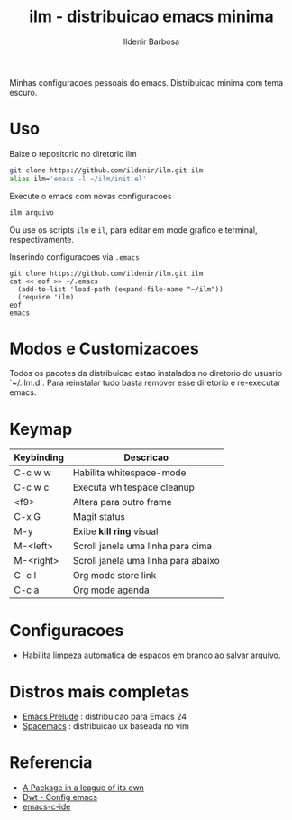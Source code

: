 #+TITLE: ilm - distribuicao emacs minima
#+AUTHOR: Ildenir Barbosa
#+STARTUP: showeverything

Minhas configuracoes pessoais do emacs. Distribuicao minima com tema
escuro.

* Uso

  Baixe o repositorio no diretorio ilm

  #+BEGIN_SRC sh
	git clone https://github.com/ildenir/ilm.git ilm
	alias ilm='emacs -l ~/ilm/init.el'
  #+END_SRC

  Execute o emacs com novas configuracoes

  #+BEGIN_SRC sh
	ilm arquivo
  #+END_SRC

  Ou use os scripts =ilm= e =il=, para editar em mode grafico e
  terminal, respectivamente.

  Inserindo configuracoes via =.emacs=

  #+BEGIN_EXAMPLE
  git clone https://github.com/ildenir/ilm.git ilm
  cat << eof >> ~/.emacs
    (add-to-list 'load-path (expand-file-name "~/ilm"))
    (require 'ilm)
  eof
  emacs
  #+END_EXAMPLE

* Modos e Customizacoes

  Todos os pacotes da distribuicao estao instalados no diretorio do
  usuario `~/.ilm.d`. Para reinstalar tudo basta remover esse
  diretorio e re-executar emacs.

* Keymap


  | Keybinding | Descricao                           |
  |------------+-------------------------------------|
  | C-c w w    | Habilita whitespace-mode            |
  | C-c w c    | Executa whitespace cleanup          |
  | <f9>       | Altera para outro frame             |
  | C-x G      | Magit status                        |
  | M-y        | Exibe *kill ring* visual            |
  | M-<left>   | Scroll janela uma linha para cima   |
  | M-<right>  | Scroll janela uma linha para abaixo |
  | C-c l      | Org mode store link                 |
  | C-c a      | Org mode agenda                     |


* Configuracoes
- Habilita limpeza automatica de espacos em branco ao salvar arquivo.

*  Distros mais completas
 - [[https://github.com/bbatsov/prelude][Emacs Prelude]] : distribuicao para Emacs 24
 - [[https://github.com/syl20bnr/spacemacs][Spacemacs]]  : distribuicao ux baseada no vim

* Referencia
 - [[http:tuhdo.github.io/helm-intro.html][A Package in a league of its own]]
 - [[https://gitlab.com/dwt1/configuring-emacs][Dwt - Config emacs]]
 - [[https://github.com/tuhdo/emacs-c-ide-demo][emacs-c-ide]]
